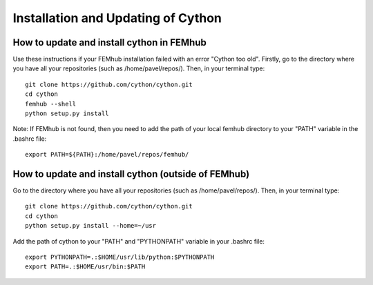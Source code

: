 ===================================
Installation and Updating of Cython
===================================

How to update and install cython in FEMhub
------------------------------------------

Use these instructions if your FEMhub installation failed with an error "Cython too old".
Firstly, go to the directory where you have all your repositories (such as /home/pavel/repos/). 
Then, in your terminal type::

     git clone https://github.com/cython/cython.git
     cd cython
     femhub --shell
     python setup.py install

Note: If FEMhub is not found, then you need to add the path of your local femhub directory 
to your "PATH" variable in the .bashrc file::

    export PATH=${PATH}:/home/pavel/repos/femhub/


How to update and install cython (outside of FEMhub)
----------------------------------------------------

Go to the directory where you have all your repositories (such as /home/pavel/repos/). 
Then, in your terminal type::

    git clone https://github.com/cython/cython.git
    cd cython
    python setup.py install --home=~/usr

Add the path of cython to your "PATH" and "PYTHONPATH" variable in your .bashrc file::

    export PYTHONPATH=.:$HOME/usr/lib/python:$PYTHONPATH
    export PATH=.:$HOME/usr/bin:$PATH



























 







